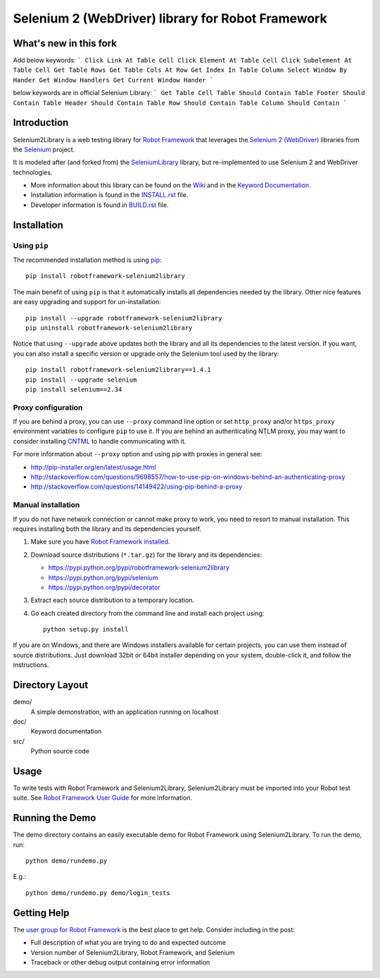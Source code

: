 Selenium 2 (WebDriver) library for Robot Framework
==================================================

.. image:: https://api.travis-ci.org/rtomac/robotframework-selenium2library.png
     :target: http://travis-ci.org/rtomac/robotframework-selenium2library

.. image:: https://pypip.in/v/robotframework-selenium2library/badge.png
     :target: https://crate.io/packages/robotframework-selenium2library


What's new in this fork
-----------------------

Add below keywords:
```
Click Link At Table Cell
Click Element At Table Cell
Click Subelement At Table Cell
Get Table Rows
Get Table Cols At Row
Get Index In Table Column
Select Window By Hander
Get Window Handlers
Get Current Window Hander
```

below keywords are in official Selenium Library:
```
Get Table Cell
Table Should Contain
Table Footer Should Contain
Table Header Should Contain
Table Row Should Contain
Table Column Should Contain
```


Introduction
------------

Selenium2Library is a web testing library for `Robot Framework`_
that leverages the `Selenium 2 (WebDriver)`_ libraries from the
Selenium_ project.

It is modeled after (and forked from) the SeleniumLibrary_ library,
but re-implemented to use Selenium 2 and WebDriver technologies.

- More information about this library can be found on the Wiki_ and in the `Keyword Documentation`_.
- Installation information is found in the `INSTALL.rst`_ file.
- Developer information is found in `BUILD.rst`_ file.


Installation
------------

Using ``pip``
'''''''''''''

The recommended installation method is using
`pip <http://pip-installer.org>`__::

    pip install robotframework-selenium2library

The main benefit of using ``pip`` is that it automatically installs all
dependencies needed by the library. Other nice features are easy upgrading
and support for un-installation::

    pip install --upgrade robotframework-selenium2library
    pip uninstall robotframework-selenium2library

Notice that using ``--upgrade`` above updates both the library and all
its dependencies to the latest version. If you want, you can also install
a specific version or upgrade only the Selenium tool used by the library::

    pip install robotframework-selenium2library==1.4.1
    pip install --upgrade selenium
    pip install selenium==2.34

Proxy configuration
'''''''''''''''''''

If you are behind a proxy, you can use ``--proxy`` command line option
or set ``http_proxy`` and/or ``https_proxy`` environment variables to
configure ``pip`` to use it. If you are behind an authenticating NTLM proxy,
you may want to consider installing `CNTML <http://cntlm.sourceforge.net>`__
to handle communicating with it.

For more information about ``--proxy`` option and using pip with proxies
in general see:

- http://pip-installer.org/en/latest/usage.html
- http://stackoverflow.com/questions/9698557/how-to-use-pip-on-windows-behind-an-authenticating-proxy
- http://stackoverflow.com/questions/14149422/using-pip-behind-a-proxy

Manual installation
'''''''''''''''''''

If you do not have network connection or cannot make proxy to work, you need
to resort to manual installation. This requires installing both the library
and its dependencies yourself.

1) Make sure you have `Robot Framework installed
   <http://code.google.com/p/robotframework/wiki/Installation>`__.

2) Download source distributions (``*.tar.gz``) for the library and its
   dependencies:

   - https://pypi.python.org/pypi/robotframework-selenium2library
   - https://pypi.python.org/pypi/selenium
   - https://pypi.python.org/pypi/decorator

3) Extract each source distribution to a temporary location.

4) Go each created directory from the command line and install each project
   using::

       python setup.py install

If you are on Windows, and there are Windows installers available for
certain projects, you can use them instead of source distributions.
Just download 32bit or 64bit installer depending on your system,
double-click it, and follow the instructions.

Directory Layout
----------------

demo/
    A simple demonstration, with an application running on localhost

doc/
    Keyword documentation

src/
    Python source code


Usage
-----

To write tests with Robot Framework and Selenium2Library,
Selenium2Library must be imported into your Robot test suite.
See `Robot Framework User Guide`_ for more information.


Running the Demo
----------------

The demo directory contains an easily executable demo for Robot Framework
using Selenium2Library. To run the demo, run::

    python demo/rundemo.py

E.g.::

	python demo/rundemo.py demo/login_tests

Getting Help
------------
The `user group for Robot Framework`_ is the best place to get help. Consider including in the post:

- Full description of what you are trying to do and expected outcome
- Version number of Selenium2Library, Robot Framework, and Selenium
- Traceback or other debug output containing error information

.. _Robot Framework: http://robotframework.org
.. _Selenium: http://selenium.openqa.org
.. _Selenium 2 (WebDriver): http://seleniumhq.org/docs/03_webdriver.html
.. _SeleniumLibrary: http://code.google.com/p/robotframework-seleniumlibrary/
.. _Wiki: https://github.com/rtomac/robotframework-selenium2library/wiki
.. _Keyword Documentation: http://rtomac.github.com/robotframework-selenium2library/doc/Selenium2Library.html
.. _INSTALL.rst: https://github.com/rtomac/robotframework-selenium2library/blob/master/INSTALL.rst
.. _BUILD.rst: https://github.com/rtomac/robotframework-selenium2library/blob/master/BUILD.rst
.. _Robot Framework User Guide: http://code.google.com/p/robotframework/wiki/UserGuide
.. _user group for Robot Framework: http://groups.google.com/group/robotframework-users
